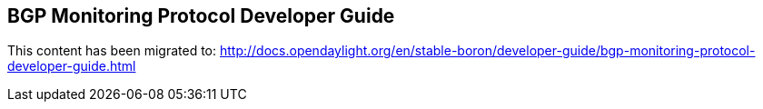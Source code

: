 == BGP Monitoring Protocol Developer Guide

This content has been migrated to: http://docs.opendaylight.org/en/stable-boron/developer-guide/bgp-monitoring-protocol-developer-guide.html
